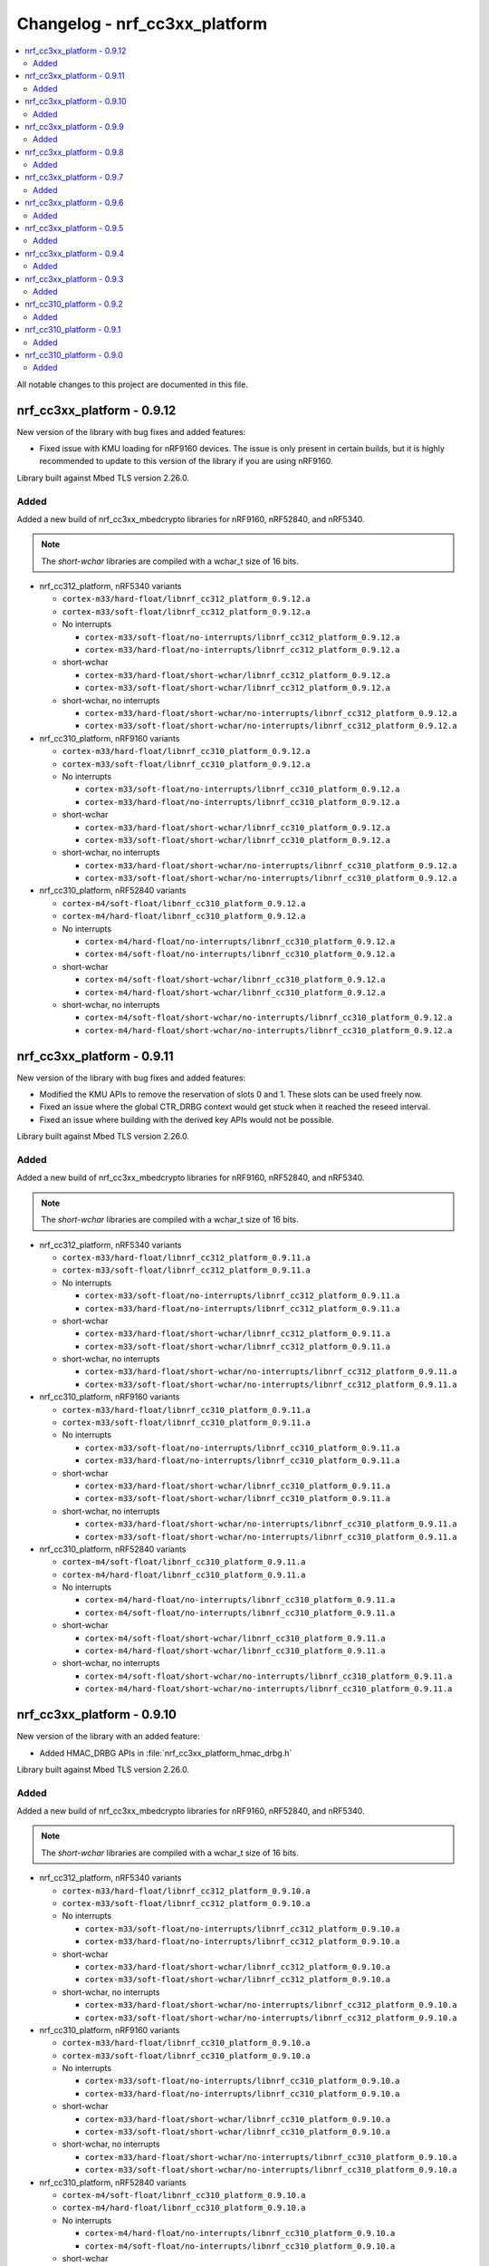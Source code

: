 .. _crypto_changelog_nrf_cc3xx_platform:

Changelog - nrf_cc3xx_platform
##############################

.. contents::
   :local:
   :depth: 2

All notable changes to this project are documented in this file.

nrf_cc3xx_platform - 0.9.12
***************************

New version of the library with bug fixes and added features:

* Fixed issue with KMU loading for nRF9160 devices.
  The issue is only present in certain builds, but it is highly recommended to update to this version of the library if you are using nRF9160.

Library built against Mbed TLS version 2.26.0.

Added
=====

Added a new build of nrf_cc3xx_mbedcrypto libraries for nRF9160, nRF52840, and nRF5340.

.. note::

   The *short-wchar* libraries are compiled with a wchar_t size of 16 bits.

* nrf_cc312_platform, nRF5340 variants

  * ``cortex-m33/hard-float/libnrf_cc312_platform_0.9.12.a``
  * ``cortex-m33/soft-float/libnrf_cc312_platform_0.9.12.a``

  * No interrupts

    * ``cortex-m33/soft-float/no-interrupts/libnrf_cc312_platform_0.9.12.a``
    * ``cortex-m33/hard-float/no-interrupts/libnrf_cc312_platform_0.9.12.a``

  * short-wchar

    * ``cortex-m33/hard-float/short-wchar/libnrf_cc312_platform_0.9.12.a``
    * ``cortex-m33/soft-float/short-wchar/libnrf_cc312_platform_0.9.12.a``

  * short-wchar, no interrupts

    * ``cortex-m33/hard-float/short-wchar/no-interrupts/libnrf_cc312_platform_0.9.12.a``
    * ``cortex-m33/soft-float/short-wchar/no-interrupts/libnrf_cc312_platform_0.9.12.a``


* nrf_cc310_platform, nRF9160 variants

  * ``cortex-m33/hard-float/libnrf_cc310_platform_0.9.12.a``
  * ``cortex-m33/soft-float/libnrf_cc310_platform_0.9.12.a``

  * No interrupts

    * ``cortex-m33/soft-float/no-interrupts/libnrf_cc310_platform_0.9.12.a``
    * ``cortex-m33/hard-float/no-interrupts/libnrf_cc310_platform_0.9.12.a``

  * short-wchar

    * ``cortex-m33/hard-float/short-wchar/libnrf_cc310_platform_0.9.12.a``
    * ``cortex-m33/soft-float/short-wchar/libnrf_cc310_platform_0.9.12.a``

  * short-wchar, no interrupts

    * ``cortex-m33/hard-float/short-wchar/no-interrupts/libnrf_cc310_platform_0.9.12.a``
    * ``cortex-m33/soft-float/short-wchar/no-interrupts/libnrf_cc310_platform_0.9.12.a``


* nrf_cc310_platform, nRF52840 variants

  * ``cortex-m4/soft-float/libnrf_cc310_platform_0.9.12.a``
  * ``cortex-m4/hard-float/libnrf_cc310_platform_0.9.12.a``

  * No interrupts

    * ``cortex-m4/hard-float/no-interrupts/libnrf_cc310_platform_0.9.12.a``
    * ``cortex-m4/soft-float/no-interrupts/libnrf_cc310_platform_0.9.12.a``

  * short-wchar

    * ``cortex-m4/soft-float/short-wchar/libnrf_cc310_platform_0.9.12.a``
    * ``cortex-m4/hard-float/short-wchar/libnrf_cc310_platform_0.9.12.a``

  * short-wchar, no interrupts

    * ``cortex-m4/soft-float/short-wchar/no-interrupts/libnrf_cc310_platform_0.9.12.a``
    * ``cortex-m4/hard-float/short-wchar/no-interrupts/libnrf_cc310_platform_0.9.12.a``


nrf_cc3xx_platform - 0.9.11
***************************

New version of the library with bug fixes and added features:

* Modified the KMU APIs to remove the reservation of slots 0 and 1.
  These slots can be used freely now.
* Fixed an issue where the global CTR_DRBG context would get stuck
  when it reached the reseed interval.
* Fixed an issue where building with the derived key APIs would not be possible.

Library built against Mbed TLS version 2.26.0.

Added
=====

Added a new build of nrf_cc3xx_mbedcrypto libraries for nRF9160, nRF52840, and nRF5340.

.. note::

   The *short-wchar* libraries are compiled with a wchar_t size of 16 bits.

* nrf_cc312_platform, nRF5340 variants

  * ``cortex-m33/hard-float/libnrf_cc312_platform_0.9.11.a``
  * ``cortex-m33/soft-float/libnrf_cc312_platform_0.9.11.a``

  * No interrupts

    * ``cortex-m33/soft-float/no-interrupts/libnrf_cc312_platform_0.9.11.a``
    * ``cortex-m33/hard-float/no-interrupts/libnrf_cc312_platform_0.9.11.a``

  * short-wchar

    * ``cortex-m33/hard-float/short-wchar/libnrf_cc312_platform_0.9.11.a``
    * ``cortex-m33/soft-float/short-wchar/libnrf_cc312_platform_0.9.11.a``

  * short-wchar, no interrupts

    * ``cortex-m33/hard-float/short-wchar/no-interrupts/libnrf_cc312_platform_0.9.11.a``
    * ``cortex-m33/soft-float/short-wchar/no-interrupts/libnrf_cc312_platform_0.9.11.a``


* nrf_cc310_platform, nRF9160 variants

  * ``cortex-m33/hard-float/libnrf_cc310_platform_0.9.11.a``
  * ``cortex-m33/soft-float/libnrf_cc310_platform_0.9.11.a``

  * No interrupts

    * ``cortex-m33/soft-float/no-interrupts/libnrf_cc310_platform_0.9.11.a``
    * ``cortex-m33/hard-float/no-interrupts/libnrf_cc310_platform_0.9.11.a``

  * short-wchar

    * ``cortex-m33/hard-float/short-wchar/libnrf_cc310_platform_0.9.11.a``
    * ``cortex-m33/soft-float/short-wchar/libnrf_cc310_platform_0.9.11.a``

  * short-wchar, no interrupts

    * ``cortex-m33/hard-float/short-wchar/no-interrupts/libnrf_cc310_platform_0.9.11.a``
    * ``cortex-m33/soft-float/short-wchar/no-interrupts/libnrf_cc310_platform_0.9.11.a``


* nrf_cc310_platform, nRF52840 variants

  * ``cortex-m4/soft-float/libnrf_cc310_platform_0.9.11.a``
  * ``cortex-m4/hard-float/libnrf_cc310_platform_0.9.11.a``

  * No interrupts

    * ``cortex-m4/hard-float/no-interrupts/libnrf_cc310_platform_0.9.11.a``
    * ``cortex-m4/soft-float/no-interrupts/libnrf_cc310_platform_0.9.11.a``

  * short-wchar

    * ``cortex-m4/soft-float/short-wchar/libnrf_cc310_platform_0.9.11.a``
    * ``cortex-m4/hard-float/short-wchar/libnrf_cc310_platform_0.9.11.a``

  * short-wchar, no interrupts

    * ``cortex-m4/soft-float/short-wchar/no-interrupts/libnrf_cc310_platform_0.9.11.a``
    * ``cortex-m4/hard-float/short-wchar/no-interrupts/libnrf_cc310_platform_0.9.11.a``


nrf_cc3xx_platform - 0.9.10
***************************

New version of the library with an added feature:

* Added HMAC_DRBG APIs in :file:`nrf_cc3xx_platform_hmac_drbg.h`

Library built against Mbed TLS version 2.26.0.

Added
=====

Added a new build of nrf_cc3xx_mbedcrypto libraries for nRF9160, nRF52840, and nRF5340.

.. note::

   The *short-wchar* libraries are compiled with a wchar_t size of 16 bits.

* nrf_cc312_platform, nRF5340 variants

  * ``cortex-m33/hard-float/libnrf_cc312_platform_0.9.10.a``
  * ``cortex-m33/soft-float/libnrf_cc312_platform_0.9.10.a``

  * No interrupts

    * ``cortex-m33/soft-float/no-interrupts/libnrf_cc312_platform_0.9.10.a``
    * ``cortex-m33/hard-float/no-interrupts/libnrf_cc312_platform_0.9.10.a``

  * short-wchar

    * ``cortex-m33/hard-float/short-wchar/libnrf_cc312_platform_0.9.10.a``
    * ``cortex-m33/soft-float/short-wchar/libnrf_cc312_platform_0.9.10.a``

  * short-wchar, no interrupts

    * ``cortex-m33/hard-float/short-wchar/no-interrupts/libnrf_cc312_platform_0.9.10.a``
    * ``cortex-m33/soft-float/short-wchar/no-interrupts/libnrf_cc312_platform_0.9.10.a``


* nrf_cc310_platform, nRF9160 variants

  * ``cortex-m33/hard-float/libnrf_cc310_platform_0.9.10.a``
  * ``cortex-m33/soft-float/libnrf_cc310_platform_0.9.10.a``

  * No interrupts

    * ``cortex-m33/soft-float/no-interrupts/libnrf_cc310_platform_0.9.10.a``
    * ``cortex-m33/hard-float/no-interrupts/libnrf_cc310_platform_0.9.10.a``

  * short-wchar

    * ``cortex-m33/hard-float/short-wchar/libnrf_cc310_platform_0.9.10.a``
    * ``cortex-m33/soft-float/short-wchar/libnrf_cc310_platform_0.9.10.a``

  * short-wchar, no interrupts

    * ``cortex-m33/hard-float/short-wchar/no-interrupts/libnrf_cc310_platform_0.9.10.a``
    * ``cortex-m33/soft-float/short-wchar/no-interrupts/libnrf_cc310_platform_0.9.10.a``


* nrf_cc310_platform, nRF52840 variants

  * ``cortex-m4/soft-float/libnrf_cc310_platform_0.9.10.a``
  * ``cortex-m4/hard-float/libnrf_cc310_platform_0.9.10.a``

  * No interrupts

    * ``cortex-m4/hard-float/no-interrupts/libnrf_cc310_platform_0.9.10.a``
    * ``cortex-m4/soft-float/no-interrupts/libnrf_cc310_platform_0.9.10.a``

  * short-wchar

    * ``cortex-m4/soft-float/short-wchar/libnrf_cc310_platform_0.9.10.a``
    * ``cortex-m4/hard-float/short-wchar/libnrf_cc310_platform_0.9.10.a``

  * short-wchar, no interrupts

    * ``cortex-m4/soft-float/short-wchar/no-interrupts/libnrf_cc310_platform_0.9.10.a``
    * ``cortex-m4/hard-float/short-wchar/no-interrupts/libnrf_cc310_platform_0.9.10.a``


nrf_cc3xx_platform - 0.9.9
**************************

New version of the library with bug fixes and added features:

* Added support for using ChaCha20 keys directly from the KMU on nRF9160 and nRF5340 devices.
* Added APIs for key derivation in nrf_cc3xx_platform_derived_key.h.
* Added support for using derived keys for ChaCha20 encryption/decryption.
* Modified CTR_DRBG APIs to use internal context when the context argument is NULL.
* Added new API for storing keys in the KMU.

Library built against Mbed TLS version 2.25.0.

Added
=====

Added a new build of nrf_cc3xx_mbedcrypto libraries for nRF9160, nRF52840, and nRF5340.

.. note::

   The *short-wchar* libraries are compiled with a wchar_t size of 16 bits.

* nrf_cc312_platform, nRF5340 variants

  * ``cortex-m33/hard-float/libnrf_cc312_platform_0.9.9.a``
  * ``cortex-m33/soft-float/libnrf_cc312_platform_0.9.9.a``

  * No interrupts

    * ``cortex-m33/soft-float/no-interrupts/libnrf_cc312_platform_0.9.9.a``
    * ``cortex-m33/hard-float/no-interrupts/libnrf_cc312_platform_0.9.9.a``

  * short-wchar

    * ``cortex-m33/hard-float/short-wchar/libnrf_cc312_platform_0.9.9.a``
    * ``cortex-m33/soft-float/short-wchar/libnrf_cc312_platform_0.9.9.a``

  * short-wchar, no interrupts

    * ``cortex-m33/hard-float/short-wchar/no-interrupts/libnrf_cc312_platform_0.9.9.a``
    * ``cortex-m33/soft-float/short-wchar/no-interrupts/libnrf_cc312_platform_0.9.9.a``


* nrf_cc310_platform, nRF9160 variants

  * ``cortex-m33/hard-float/libnrf_cc310_platform_0.9.9.a``
  * ``cortex-m33/soft-float/libnrf_cc310_platform_0.9.9.a``

  * No interrupts

    * ``cortex-m33/soft-float/no-interrupts/libnrf_cc310_platform_0.9.9.a``
    * ``cortex-m33/hard-float/no-interrupts/libnrf_cc310_platform_0.9.9.a``

  * short-wchar

    * ``cortex-m33/hard-float/short-wchar/libnrf_cc310_platform_0.9.9.a``
    * ``cortex-m33/soft-float/short-wchar/libnrf_cc310_platform_0.9.9.a``

  * short-wchar, no interrupts

    * ``cortex-m33/hard-float/short-wchar/no-interrupts/libnrf_cc310_platform_0.9.9.a``
    * ``cortex-m33/soft-float/short-wchar/no-interrupts/libnrf_cc310_platform_0.9.9.a``


* nrf_cc310_platform, nRF52840 variants

  * ``cortex-m4/soft-float/libnrf_cc310_platform_0.9.9.a``
  * ``cortex-m4/hard-float/libnrf_cc310_platform_0.9.9.a``

  * No interrupts

    * ``cortex-m4/hard-float/no-interrupts/libnrf_cc310_platform_0.9.9.a``
    * ``cortex-m4/soft-float/no-interrupts/libnrf_cc310_platform_0.9.9.a``

  * short-wchar

    * ``cortex-m4/soft-float/short-wchar/libnrf_cc310_platform_0.9.9.a``
    * ``cortex-m4/hard-float/short-wchar/libnrf_cc310_platform_0.9.9.a``

  * short-wchar, no interrupts

    * ``cortex-m4/soft-float/short-wchar/no-interrupts/libnrf_cc310_platform_0.9.9.a``
    * ``cortex-m4/hard-float/short-wchar/no-interrupts/libnrf_cc310_platform_0.9.9.a``


nrf_cc3xx_platform - 0.9.8
**************************

New version of the library with improvements and bug fixes:

* Decreased stack usage for PRNG using `CTR_DRBG`.
* Fixed issue with `CTR_DRBG` usage on the platform library when multiple backends are enabled in nordic security.
* Fixed issues in the entropy module.
* Added APIs for key derivation in nrf_cc3xx_platform_kmu.h

Library built against Mbed TLS version 2.24.0.

Added
=====

Added a new build of nrf_cc3xx_mbedcrypto libraries for nRF9160, nRF52840, and nRF5340.

.. note::

   The *short-wchar* libraries are compiled with a wchar_t size of 16 bits.

* nrf_cc312_platform, nRF5340 variants

  * ``cortex-m33/hard-float/libnrf_cc312_platform_0.9.8.a``
  * ``cortex-m33/soft-float/libnrf_cc312_platform_0.9.8.a``

  * No interrupts

    * ``cortex-m33/soft-float/no-interrupts/libnrf_cc312_platform_0.9.8.a``
    * ``cortex-m33/hard-float/no-interrupts/libnrf_cc312_platform_0.9.8.a``

  * short-wchar

    * ``cortex-m33/hard-float/short-wchar/libnrf_cc312_platform_0.9.8.a``
    * ``cortex-m33/soft-float/short-wchar/libnrf_cc312_platform_0.9.8.a``

  * short-wchar, no interrupts

    * ``cortex-m33/hard-float/short-wchar/no-interrupts/libnrf_cc312_platform_0.9.8.a``
    * ``cortex-m33/soft-float/short-wchar/no-interrupts/libnrf_cc312_platform_0.9.8.a``


* nrf_cc310_platform, nRF9160 variants

  * ``cortex-m33/hard-float/libnrf_cc310_platform_0.9.8.a``
  * ``cortex-m33/soft-float/libnrf_cc310_platform_0.9.8.a``

  * No interrupts

    * ``cortex-m33/soft-float/no-interrupts/libnrf_cc310_platform_0.9.8.a``
    * ``cortex-m33/hard-float/no-interrupts/libnrf_cc310_platform_0.9.8.a``

  * short-wchar

    * ``cortex-m33/hard-float/short-wchar/libnrf_cc310_platform_0.9.8.a``
    * ``cortex-m33/soft-float/short-wchar/libnrf_cc310_platform_0.9.8.a``

  * short-wchar, no interrupts

    * ``cortex-m33/hard-float/short-wchar/no-interrupts/libnrf_cc310_platform_0.9.8.a``
    * ``cortex-m33/soft-float/short-wchar/no-interrupts/libnrf_cc310_platform_0.9.8.a``


* nrf_cc310_platform, nRF52840 variants

  * ``cortex-m4/soft-float/libnrf_cc310_platform_0.9.8.a``
  * ``cortex-m4/hard-float/libnrf_cc310_platform_0.9.8.a``

  * No interrupts

    * ``cortex-m4/hard-float/no-interrupts/libnrf_cc310_platform_0.9.8.a``
    * ``cortex-m4/soft-float/no-interrupts/libnrf_cc310_platform_0.9.8.a``

  * short-wchar

    * ``cortex-m4/soft-float/short-wchar/libnrf_cc310_platform_0.9.8.a``
    * ``cortex-m4/hard-float/short-wchar/libnrf_cc310_platform_0.9.8.a``

  * short-wchar, no interrupts

    * ``cortex-m4/soft-float/short-wchar/no-interrupts/libnrf_cc310_platform_0.9.8.a``
    * ``cortex-m4/hard-float/short-wchar/no-interrupts/libnrf_cc310_platform_0.9.8.a``


nrf_cc3xx_platform - 0.9.7
**************************

New version of the library with a bug fix:

* Fixed an issue with mutex slab allocation in Zephyr RTOS platform file.

Library built against Mbed TLS version 2.24.0.

Added
=====

Added a new build of nrf_cc3xx_mbedcrypto libraries for nRF9160, nRF52840, and nRF5340.

.. note::

   The *short-wchar* libraries are compiled with a wchar_t size of 16 bits.

* nrf_cc312_platform, nRF5340 variants

  * ``cortex-m33/hard-float/libnrf_cc312_platform_0.9.7.a``
  * ``cortex-m33/soft-float/libnrf_cc312_platform_0.9.7.a``

  * No interrupts

    * ``cortex-m33/soft-float/no-interrupts/libnrf_cc312_platform_0.9.7.a``
    * ``cortex-m33/hard-float/no-interrupts/libnrf_cc312_platform_0.9.7.a``

  * short-wchar

    * ``cortex-m33/hard-float/short-wchar/libnrf_cc312_platform_0.9.7.a``
    * ``cortex-m33/soft-float/short-wchar/libnrf_cc312_platform_0.9.7.a``

  * short-wchar, no interrupts

    * ``cortex-m33/hard-float/short-wchar/no-interrupts/libnrf_cc312_platform_0.9.7.a``
    * ``cortex-m33/soft-float/short-wchar/no-interrupts/libnrf_cc312_platform_0.9.7.a``


* nrf_cc310_platform, nRF9160 variants

  * ``cortex-m33/hard-float/libnrf_cc310_platform_0.9.7.a``
  * ``cortex-m33/soft-float/libnrf_cc310_platform_0.9.7.a``

  * No interrupts

    * ``cortex-m33/soft-float/no-interrupts/libnrf_cc310_platform_0.9.7.a``
    * ``cortex-m33/hard-float/no-interrupts/libnrf_cc310_platform_0.9.7.a``

  * short-wchar

    * ``cortex-m33/hard-float/short-wchar/libnrf_cc310_platform_0.9.7.a``
    * ``cortex-m33/soft-float/short-wchar/libnrf_cc310_platform_0.9.7.a``

  * short-wchar, no interrupts

    * ``cortex-m33/hard-float/short-wchar/no-interrupts/libnrf_cc310_platform_0.9.7.a``
    * ``cortex-m33/soft-float/short-wchar/no-interrupts/libnrf_cc310_platform_0.9.7.a``


* nrf_cc310_platform, nRF52840 variants

  * ``cortex-m4/soft-float/libnrf_cc310_platform_0.9.7.a``
  * ``cortex-m4/hard-float/libnrf_cc310_platform_0.9.7.a``

  * No interrupts

    * ``cortex-m4/hard-float/no-interrupts/libnrf_cc310_platform_0.9.7.a``
    * ``cortex-m4/soft-float/no-interrupts/libnrf_cc310_platform_0.9.7.a``

  * short-wchar

    * ``cortex-m4/soft-float/short-wchar/libnrf_cc310_platform_0.9.7.a``
    * ``cortex-m4/hard-float/short-wchar/libnrf_cc310_platform_0.9.7.a``

  * short-wchar, no interrupts

    * ``cortex-m4/soft-float/short-wchar/no-interrupts/libnrf_cc310_platform_0.9.7.a``
    * ``cortex-m4/hard-float/short-wchar/no-interrupts/libnrf_cc310_platform_0.9.7.a``


nrf_cc3xx_platform - 0.9.6
**************************

New version of the library with Mbed TLS sources ctr_drbg.c and entropy.c built in
Library built against Mbed TLS version 2.24.0.

Added
=====

Added a new build of nrf_cc3xx_mbedcrypto libraries for nRF9160, nRF52840, and nRF5340.

.. note::

   The *short-wchar* libraries are compiled with a wchar_t size of 16 bits.

* nrf_cc312_platform, nRF5340 variants

  * ``cortex-m33/hard-float/libnrf_cc312_platform_0.9.6.a``
  * ``cortex-m33/soft-float/libnrf_cc312_platform_0.9.6.a``

  * No interrupts

    * ``cortex-m33/soft-float/no-interrupts/libnrf_cc312_platform_0.9.6.a``
    * ``cortex-m33/hard-float/no-interrupts/libnrf_cc312_platform_0.9.6.a``

  * short-wchar

    * ``cortex-m33/hard-float/short-wchar/libnrf_cc312_platform_0.9.6.a``
    * ``cortex-m33/soft-float/short-wchar/libnrf_cc312_platform_0.9.6.a``

  * short-wchar, no interrupts

    * ``cortex-m33/hard-float/short-wchar/no-interrupts/libnrf_cc312_platform_0.9.6.a``
    * ``cortex-m33/soft-float/short-wchar/no-interrupts/libnrf_cc312_platform_0.9.6.a``


* nrf_cc310_platform, nRF9160 variants

  * ``cortex-m33/hard-float/libnrf_cc310_platform_0.9.6.a``
  * ``cortex-m33/soft-float/libnrf_cc310_platform_0.9.6.a``

  * No interrupts

    * ``cortex-m33/soft-float/no-interrupts/libnrf_cc310_platform_0.9.6.a``
    * ``cortex-m33/hard-float/no-interrupts/libnrf_cc310_platform_0.9.6.a``

  * short-wchar

    * ``cortex-m33/hard-float/short-wchar/libnrf_cc310_platform_0.9.6.a``
    * ``cortex-m33/soft-float/short-wchar/libnrf_cc310_platform_0.9.6.a``

  * short-wchar, no interrupts

    * ``cortex-m33/hard-float/short-wchar/no-interrupts/libnrf_cc310_platform_0.9.6.a``
    * ``cortex-m33/soft-float/short-wchar/no-interrupts/libnrf_cc310_platform_0.9.6.a``


* nrf_cc310_platform, nRF52840 variants

  * ``cortex-m4/soft-float/libnrf_cc310_platform_0.9.6.a``
  * ``cortex-m4/hard-float/libnrf_cc310_platform_0.9.6.a``

  * No interrupts

    * ``cortex-m4/hard-float/no-interrupts/libnrf_cc310_platform_0.9.6.a``
    * ``cortex-m4/soft-float/no-interrupts/libnrf_cc310_platform_0.9.6.a``

  * short-wchar

    * ``cortex-m4/soft-float/short-wchar/libnrf_cc310_platform_0.9.6.a``
    * ``cortex-m4/hard-float/short-wchar/libnrf_cc310_platform_0.9.6.a``

  * short-wchar, no interrupts

    * ``cortex-m4/soft-float/short-wchar/no-interrupts/libnrf_cc310_platform_0.9.6.a``
    * ``cortex-m4/hard-float/short-wchar/no-interrupts/libnrf_cc310_platform_0.9.6.a``


nrf_cc3xx_platform - 0.9.5
**************************

Added correct TRNG categorization values for nRF5340 devices.

Added
=====

Added a new build of nrf_cc3xx_mbedcrypto libraries for nRF9160, nRF52840, and nRF5340.

.. note::

   The *short-wchar* libraries are compiled with a wchar_t size of 16 bits.

* nrf_cc312_platform, nRF5340 variants

  * ``cortex-m33/hard-float/libnrf_cc312_platform_0.9.5.a``
  * ``cortex-m33/soft-float/libnrf_cc312_platform_0.9.5.a``

  * No interrupts

    * ``cortex-m33/soft-float/no-interrupts/libnrf_cc312_platform_0.9.5.a``
    * ``cortex-m33/hard-float/no-interrupts/libnrf_cc312_platform_0.9.5.a``

  * short-wchar

    * ``cortex-m33/hard-float/short-wchar/libnrf_cc312_platform_0.9.5.a``
    * ``cortex-m33/soft-float/short-wchar/libnrf_cc312_platform_0.9.5.a``

  * short-wchar, no interrupts

    * ``cortex-m33/hard-float/short-wchar/no-interrupts/libnrf_cc312_platform_0.9.5.a``
    * ``cortex-m33/soft-float/short-wchar/no-interrupts/libnrf_cc312_platform_0.9.5.a``


* nrf_cc310_platform, nRF9160 variants

  * ``cortex-m33/hard-float/libnrf_cc310_platform_0.9.5.a``
  * ``cortex-m33/soft-float/libnrf_cc310_platform_0.9.5.a``

  * No interrupts

    * ``cortex-m33/soft-float/no-interrupts/libnrf_cc310_platform_0.9.5.a``
    * ``cortex-m33/hard-float/no-interrupts/libnrf_cc310_platform_0.9.5.a``

  * short-wchar

    * ``cortex-m33/hard-float/short-wchar/libnrf_cc310_platform_0.9.5.a``
    * ``cortex-m33/soft-float/short-wchar/libnrf_cc310_platform_0.9.5.a``

  * short-wchar, no interrupts

    * ``cortex-m33/hard-float/short-wchar/no-interrupts/libnrf_cc310_platform_0.9.5.a``
    * ``cortex-m33/soft-float/short-wchar/no-interrupts/libnrf_cc310_platform_0.9.5.a``


* nrf_cc310_platform, nRF52840 variants

  * ``cortex-m4/soft-float/libnrf_cc310_platform_0.9.5.a``
  * ``cortex-m4/hard-float/libnrf_cc310_platform_0.9.5.a``

  * No interrupts

    * ``cortex-m4/hard-float/no-interrupts/libnrf_cc310_platform_0.9.5.a``
    * ``cortex-m4/soft-float/no-interrupts/libnrf_cc310_platform_0.9.5.a``

  * short-wchar

    * ``cortex-m4/soft-float/short-wchar/libnrf_cc310_platform_0.9.5.a``
    * ``cortex-m4/hard-float/short-wchar/libnrf_cc310_platform_0.9.5.a``

  * short-wchar, no interrupts

    * ``cortex-m4/soft-float/short-wchar/no-interrupts/libnrf_cc310_platform_0.9.5.a``
    * ``cortex-m4/hard-float/short-wchar/no-interrupts/libnrf_cc310_platform_0.9.5.a``


nrf_cc3xx_platform - 0.9.4
**************************

Added API to push KMU slot 0 on nRF9160 devices into CryptoCell KDR registers.
See :file:`include/nrf_cc3xx_platform_kmu.h`.

Added API to load a key from an address into CryptoCell KDR registers on nRF52840 devices.
See :file:`include/nrf_cc3xx_platform_kmu.h`.

Added
=====

Added a new build of nrf_cc3xx_mbedcrypto libraries for nRF9160, nRF52840, and nRF5340.

.. note::

   The *short-wchar* libraries are compiled with a wchar_t size of 16 bits.

* nrf_cc312_platform, nRF5340 variants

  * ``cortex-m33/hard-float/libnrf_cc312_platform_0.9.4.a``
  * ``cortex-m33/soft-float/libnrf_cc312_platform_0.9.4.a``

  * No interrupts

    * ``cortex-m33/soft-float/no-interrupts/libnrf_cc312_platform_0.9.4.a``
    * ``cortex-m33/hard-float/no-interrupts/libnrf_cc312_platform_0.9.4.a``

  * short-wchar

    * ``cortex-m33/hard-float/short-wchar/libnrf_cc312_platform_0.9.4.a``
    * ``cortex-m33/soft-float/short-wchar/libnrf_cc312_platform_0.9.4.a``

  * short-wchar, no interrupts

    * ``cortex-m33/hard-float/short-wchar/no-interrupts/libnrf_cc312_platform_0.9.4.a``
    * ``cortex-m33/soft-float/short-wchar/no-interrupts/libnrf_cc312_platform_0.9.4.a``


* nrf_cc310_platform, nRF9160 variants

  * ``cortex-m33/hard-float/libnrf_cc310_platform_0.9.4.a``
  * ``cortex-m33/soft-float/libnrf_cc310_platform_0.9.4.a``

  * No interrupts

    * ``cortex-m33/soft-float/no-interrupts/libnrf_cc310_platform_0.9.4.a``
    * ``cortex-m33/hard-float/no-interrupts/libnrf_cc310_platform_0.9.4.a``

  * short-wchar

    * ``cortex-m33/hard-float/short-wchar/libnrf_cc310_platform_0.9.4.a``
    * ``cortex-m33/soft-float/short-wchar/libnrf_cc310_platform_0.9.4.a``

  * short-wchar, no interrupts

    * ``cortex-m33/hard-float/short-wchar/no-interrupts/libnrf_cc310_platform_0.9.4.a``
    * ``cortex-m33/soft-float/short-wchar/no-interrupts/libnrf_cc310_platform_0.9.4.a``


* nrf_cc310_platform, nRF52840 variants

  * ``cortex-m4/soft-float/libnrf_cc310_platform_0.9.4.a``
  * ``cortex-m4/hard-float/libnrf_cc310_platform_0.9.4.a``

  * No interrupts

    * ``cortex-m4/hard-float/no-interrupts/libnrf_cc310_platform_0.9.4.a``
    * ``cortex-m4/soft-float/no-interrupts/libnrf_cc310_platform_0.9.4.a``

  * short-wchar

    * ``cortex-m4/soft-float/short-wchar/libnrf_cc310_platform_0.9.4.a``
    * ``cortex-m4/hard-float/short-wchar/libnrf_cc310_platform_0.9.4.a``

  * short-wchar, no interrupts

    * ``cortex-m4/soft-float/short-wchar/no-interrupts/libnrf_cc310_platform_0.9.4.a``
    * ``cortex-m4/hard-float/short-wchar/no-interrupts/libnrf_cc310_platform_0.9.4.a``

nrf_cc3xx_platform - 0.9.3
**************************

Added experimental support for devices with Arm CryptoCell CC312 (nRF5340).

Changed name of configurations from CC310 to CC3XX. This is reflected in the header file and APIs as well, where nrf_cc310_xxxx is renamed to nrf_cc3xx_xxxx.

Added new version of libraries nrf_cc310_platform/nrf_cc312_platform built with Mbed TLS version 2.23.0.

Added APIs for storing keys in the the KMU peripheral (nRF9160, nRF5340).
See :file:`include/nrf_cc3xx_platform_kmu.h`.

Added APIs for generating CSPRNG using CTR_DRBG.
See :file:`include/nrf_cc3xx_platform_ctr_drbg.h`.

This version also adds experimental support for interrupts in selected versions of the library (the libraries that do not support interrupts can be found in the ``no-interrupts`` folders).

Added
=====

Added a new build of nrf_cc3xx_mbedcrypto libraries for nRF9160, nRF52840, and nRF5340.

.. note::

   The *short-wchar* libraries are compiled with a wchar_t size of 16 bits.

* nrf_cc312_platform, nRF5340 variants

  * ``cortex-m33/hard-float/libnrf_cc312_platform_0.9.3.a``
  * ``cortex-m33/soft-float/libnrf_cc312_platform_0.9.3.a``

  * No interrupts

    * ``cortex-m33/soft-float/no-interrupts/libnrf_cc312_platform_0.9.3.a``
    * ``cortex-m33/hard-float/no-interrupts/libnrf_cc312_platform_0.9.3.a``

  * short-wchar

    * ``cortex-m33/hard-float/short-wchar/libnrf_cc312_platform_0.9.3.a``
    * ``cortex-m33/soft-float/short-wchar/libnrf_cc312_platform_0.9.3.a``

  * short-wchar, no interrupts

    * ``cortex-m33/hard-float/short-wchar/no-interrupts/libnrf_cc312_platform_0.9.3.a``
    * ``cortex-m33/soft-float/short-wchar/no-interrupts/libnrf_cc312_platform_0.9.3.a``


* nrf_cc310_platform, nRF9160 variants

  * ``cortex-m33/hard-float/libnrf_cc310_platform_0.9.3.a``
  * ``cortex-m33/soft-float/libnrf_cc310_platform_0.9.3.a``

  * No interrupts

    * ``cortex-m33/soft-float/no-interrupts/libnrf_cc310_platform_0.9.3.a``
    * ``cortex-m33/hard-float/no-interrupts/libnrf_cc310_platform_0.9.3.a``

  * short-wchar

    * ``cortex-m33/hard-float/short-wchar/libnrf_cc310_platform_0.9.3.a``
    * ``cortex-m33/soft-float/short-wchar/libnrf_cc310_platform_0.9.3.a``

  * short-wchar, no interrupts

    * ``cortex-m33/hard-float/short-wchar/no-interrupts/libnrf_cc310_platform_0.9.3.a``
    * ``cortex-m33/soft-float/short-wchar/no-interrupts/libnrf_cc310_platform_0.9.3.a``


* nrf_cc310_platform, nRF52840 variants

  * ``cortex-m4/soft-float/libnrf_cc310_platform_0.9.3.a``
  * ``cortex-m4/hard-float/libnrf_cc310_platform_0.9.3.a``

  * No interrupts

    * ``cortex-m4/hard-float/no-interrupts/libnrf_cc310_platform_0.9.3.a``
    * ``cortex-m4/soft-float/no-interrupts/libnrf_cc310_platform_0.9.3.a``

  * short-wchar

    * ``cortex-m4/soft-float/short-wchar/libnrf_cc310_platform_0.9.3.a``
    * ``cortex-m4/hard-float/short-wchar/libnrf_cc310_platform_0.9.3.a``

  * short-wchar, no interrupts

    * ``cortex-m4/soft-float/short-wchar/no-interrupts/libnrf_cc310_platform_0.9.3.a``
    * ``cortex-m4/hard-float/short-wchar/no-interrupts/libnrf_cc310_platform_0.9.3.a``


nrf_cc310_platform - 0.9.2
**************************

New version of nrf_cc310_platform library fixing power management issues with pending interrupts.

This version also adds experimental support for interrupts in selected versions of the library (the libraries that do not support interrupts can be found in the ``no-interrupts`` folders).

This version must match the version of nrf_cc310_mbedcrypto if it is also used.

Added
=====

Added a new build of nrf_cc310_platform library for nRF9160 and nRF52 architectures.

.. note::

   The *short-wchar* libraries are compiled with a wchar_t size of 16 bits.

* nrf_cc310_platform, nRF9160 variants

  * ``cortex-m33/hard-float/libnrf_cc310_platform_0.9.2.a``
  * ``cortex-m33/soft-float/libnrf_cc310_platform_0.9.2.a``

  * No interrupts

    * ``cortex-m33/soft-float/no-interrupts/libnrf_cc310_platform_0.9.2.a``
    * ``cortex-m33/hard-float/no-interrupts/libnrf_cc310_platform_0.9.2.a``

  * short-wchar

    * ``cortex-m33/hard-float/short-wchar/libnrf_cc310_platform_0.9.2.a``
    * ``cortex-m33/soft-float/short-wchar/libnrf_cc310_platform_0.9.2.a``

  * short-wchar, no interrupts

    * ``cortex-m33/hard-float/short-wchar/no-interrupts/libnrf_cc310_platform_0.9.2.a``
    * ``cortex-m33/soft-float/short-wchar/no-interrupts/libnrf_cc310_platform_0.9.2.a``

* nrf_cc310_platform, nRF52 variants

  * ``cortex-m4/soft-float/libnrf_cc310_platform_0.9.2.a``
  * ``cortex-m4/hard-float/libnrf_cc310_platform_0.9.2.a``

  * No interrupts

    * ``cortex-m4/hard-float/no-interrupts/libnrf_cc310_platform_0.9.2.a``
    * ``cortex-m4/soft-float/no-interrupts/libnrf_cc310_platform_0.9.2.a``

  * short-wchar

    * ``cortex-m4/soft-float/short-wchar/libnrf_cc310_platform_0.9.2.a``
    * ``cortex-m4/hard-float/short-wchar/libnrf_cc310_platform_0.9.2.a``

  * short-wchar, no interrupts

    * ``cortex-m4/soft-float/short-wchar/no-interrupts/libnrf_cc310_platform_0.9.2.a``
    * ``cortex-m4/hard-float/short-wchar/no-interrupts/libnrf_cc310_platform_0.9.2.a``


nrf_cc310_platform - 0.9.1
**************************

New version of nrf_cc310_platform library containing Arm CC310 hardware initialization and entropy gathering APIs.

Added to match with the nrf_cc310_mbedcrypto v0.9.1 library.

.. note::

    The library version must match with nrf_cc310_mbedcrypto if this is also
    used

Added
=====

Added a new build of nrf_cc310_platform library for nRF9160 and nRF52 architectures.

.. note::

   The *short-wchar* libraries are compiled with a wchar_t size of 16 bits.

* nrf_cc310_platform, nRF9160 variants

  * ``cortex-m33/hard-float/libnrf_cc310_platform_0.9.1.a``
  * ``cortex-m33/soft-float/libnrf_cc310_platform_0.9.1.a``

  * No interrupts

    * ``cortex-m33/soft-float/no-interrupts/libnrf_cc310_platform_0.9.1.a``
    * ``cortex-m33/hard-float/no-interrupts/libnrf_cc310_platform_0.9.1.a``

  * short-wchar

    * ``cortex-m33/hard-float/short-wchar/libnrf_cc310_platform_0.9.1.a``
    * ``cortex-m33/soft-float/short-wchar/libnrf_cc310_platform_0.9.1.a``

  * short-wchar, no interrupts

    * ``cortex-m33/hard-float/short-wchar/no-interrupts/libnrf_cc310_platform_0.9.1.a``
    * ``cortex-m33/soft-float/short-wchar/no-interrupts/libnrf_cc310_platform_0.9.1.a``

* nrf_cc310_platform, nRF52 variants

  * ``cortex-m4/soft-float/libnrf_cc310_platform_0.9.1.a``
  * ``cortex-m4/hard-float/libnrf_cc310_platform_0.9.1.a``

  * No interrupts

    * ``cortex-m4/hard-float/no-interrupts/libnrf_cc310_platform_0.9.1.a``
    * ``cortex-m4/soft-float/no-interrupts/libnrf_cc310_platform_0.9.1.a``

  * short-wchar

    * ``cortex-m4/soft-float/short-wchar/libnrf_cc310_platform_0.9.1.a``
    * ``cortex-m4/hard-float/short-wchar/libnrf_cc310_platform_0.9.1.a``

  * short-wchar, no interrupts

    * ``cortex-m4/soft-float/short-wchar/no-interrupts/libnrf_cc310_platform_0.9.1.a``
    * ``cortex-m4/hard-float/short-wchar/no-interrupts/libnrf_cc310_platform_0.9.1.a``


nrf_cc310_platform - 0.9.0
**************************

Initial, experimental release of nrf_cc310_platform library containing Arm CC310 hardware initialization and entropy gathering APIs.

The library also contains APIs and companion source-files to setup RTOS dependent mutex and abort functionality for the nrf_cc310_mbedcrypto library in Zephyr RTOS and FreeRTOS.

.. note::

    The library version must match with nrf_cc310_mbedcrypto if this is also
    used

Added
=====

Added a new build of nrf_cc310_platform library for nRF9160 and nRF52 architectures.

.. note::

   The *short-wchar* libraries are compiled with a wchar_t size of 16 bits.

* nrf_cc310_platform, nRF9160 variants

  * ``cortex-m33/hard-float/libnrf_cc310_platform_0.9.0.a``
  * ``cortex-m33/soft-float/libnrf_cc310_platform_0.9.0.a``

  * No interrupts

    * ``cortex-m33/soft-float/no-interrupts/libnrf_cc310_platform_0.9.0.a``
    * ``cortex-m33/hard-float/no-interrupts/libnrf_cc310_platform_0.9.0.a``

  * short-wchar

    * ``cortex-m33/hard-float/short-wchar/libnrf_cc310_platform_0.9.0.a``
    * ``cortex-m33/soft-float/short-wchar/libnrf_cc310_platform_0.9.0.a``

  * short-wchar, no interrupts

    * ``cortex-m33/hard-float/short-wchar/no-interrupts/libnrf_cc310_platform_0.9.0.a``
    * ``cortex-m33/soft-float/short-wchar/no-interrupts/libnrf_cc310_platform_0.9.0.a``

* nrf_cc310_platform, nRF52 variants

  * ``cortex-m4/soft-float/libnrf_cc310_platform_0.9.0.a``
  * ``cortex-m4/hard-float/libnrf_cc310_platform_0.9.0.a``

  * No interrupts

    * ``cortex-m4/hard-float/no-interrupts/libnrf_cc310_platform_0.9.0.a``
    * ``cortex-m4/soft-float/no-interrupts/libnrf_cc310_platform_0.9.0.a``

  * short-wchar

    * ``cortex-m4/soft-float/short-wchar/libnrf_cc310_platform_0.9.0.a``
    * ``cortex-m4/hard-float/short-wchar/libnrf_cc310_platform_0.9.0.a``

  * short-wchar, no interrupts

    * ``cortex-m4/soft-float/short-wchar/no-interrupts/libnrf_cc310_platform_0.9.0.a``
    * ``cortex-m4/hard-float/short-wchar/no-interrupts/libnrf_cc310_platform_0.9.0.a``
